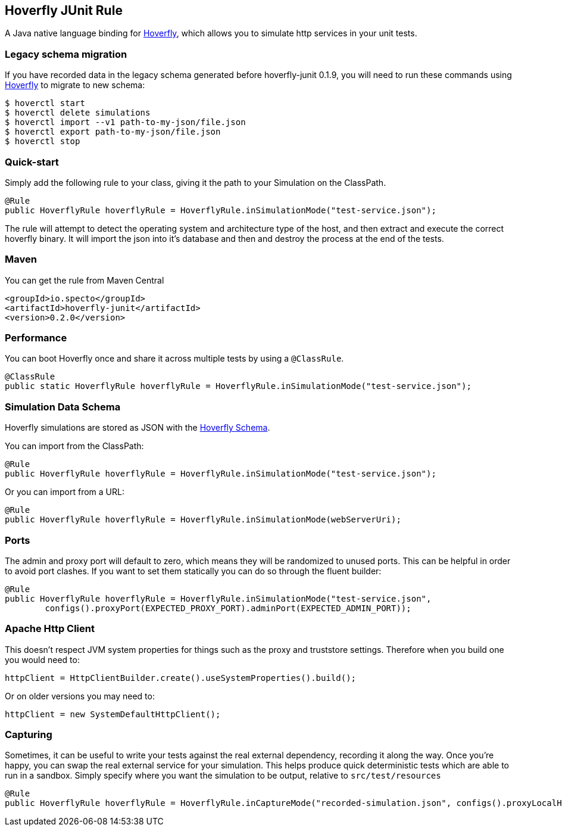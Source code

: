 == Hoverfly JUnit Rule

A Java native language binding for http://hoverfly.io/[Hoverfly], which allows you to simulate http services in your unit tests.

=== Legacy schema migration
If you have recorded data in the legacy schema generated before hoverfly-junit 0.1.9, you will need to run these commands using http://http://hoverfly.io/[Hoverfly] to migrate to new schema:
```bash
$ hoverctl start
$ hoverctl delete simulations
$ hoverctl import --v1 path-to-my-json/file.json
$ hoverctl export path-to-my-json/file.json
$ hoverctl stop
```

=== Quick-start

Simply add the following rule to your class, giving it the path to your Simulation on the ClassPath.

[source,java,indent=0]
----
@Rule
public HoverflyRule hoverflyRule = HoverflyRule.inSimulationMode("test-service.json");
----


The rule will attempt to detect the operating system and architecture type of the host, and then extract and execute the correct hoverfly binary.  It will import the json into it's database and then and destroy the process at the end of the tests.

=== Maven

You can get the rule from Maven Central

```xml
<groupId>io.specto</groupId>
<artifactId>hoverfly-junit</artifactId>
<version>0.2.0</version>
```

=== Performance

You can boot Hoverfly once and share it across multiple tests by using a `@ClassRule`.

[source,java,indent=0]
----
@ClassRule
public static HoverflyRule hoverflyRule = HoverflyRule.inSimulationMode("test-service.json");
----

=== Simulation Data Schema

Hoverfly simulations are stored as JSON with the http://hoverfly.io/[Hoverfly Schema].

You can import from the ClassPath:

[source,java,indent=0]
----
@Rule
public HoverflyRule hoverflyRule = HoverflyRule.inSimulationMode("test-service.json");
----

Or you can import from a URL:

[source,java,indent=0]
----
@Rule
public HoverflyRule hoverflyRule = HoverflyRule.inSimulationMode(webServerUri);
----

=== Ports

The admin and proxy port will default to zero, which means they will be randomized to unused ports. This can be helpful in order to avoid port clashes.
If you want to set them statically you can do so through the fluent builder:

[source,java,indent=0]
----
@Rule
public HoverflyRule hoverflyRule = HoverflyRule.inSimulationMode("test-service.json",
        configs().proxyPort(EXPECTED_PROXY_PORT).adminPort(EXPECTED_ADMIN_PORT));
----

=== Apache Http Client

This doesn't respect JVM system properties for things such as the proxy and truststore settings.  Therefore when you build one you would need to:

[source,java,indent=0]
----
httpClient = HttpClientBuilder.create().useSystemProperties().build();
----

Or on older versions you may need to:

[source,java,indent=0]
----
httpClient = new SystemDefaultHttpClient();
----

=== Capturing

Sometimes, it can be useful to write your tests against the real external dependency, recording it along the way.  Once you're happy, you can swap the real external service for your simulation.  This helps produce quick deterministic tests which are able to run in a sandbox.  Simply specify where you want the simulation to be output, relative to `src/test/resources`

[source,java,indent=0]
----
@Rule
public HoverflyRule hoverflyRule = HoverflyRule.inCaptureMode("recorded-simulation.json", configs().proxyLocalHost(true));
----